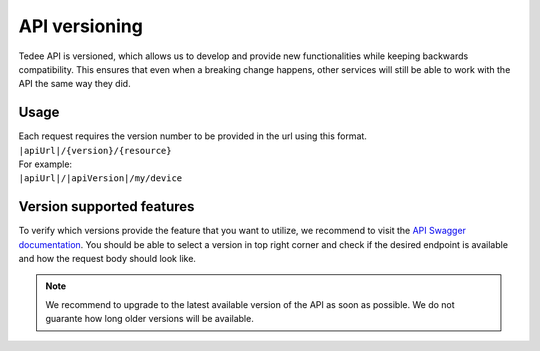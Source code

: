 API versioning
==============

Tedee API is versioned, which allows us to develop and provide new functionalities while keeping backwards compatibility.
This ensures that even when a breaking change happens, other services will still be able to work with the API the same way they did.

Usage
-----

| Each request requires the version number to be provided in the url using this format.
| ``|apiUrl|/{version}/{resource}``
| For example:
| ``|apiUrl|/|apiVersion|/my/device``

Version supported features
--------------------------

To verify which versions provide the feature that you want to utilize, we recommend to visit the `API Swagger documentation <|apiUrl|/swagger/index.html>`_.
You should be able to select a version in top right corner and check if the desired endpoint is available and how the request body should look like.

.. note::
    We recommend to upgrade to the latest available version of the API as soon as possible.
    We do not guarante how long older versions will be available.